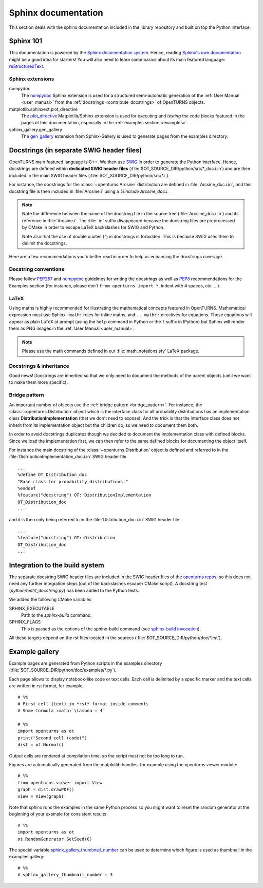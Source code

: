 .. _sphinx_doc:

Sphinx documentation
====================

This section deals with the sphinx documentation included in the library repository
and built on top the Python interface.

Sphinx 101
----------

This documentation is powered by the `Sphinx documentation system <http://sphinx-doc.org>`_.
Hence, reading `Sphinx's own documentation <http://sphinx-doc.org/contents.html>`_
might be a good idea for starters! You will also need to learn some basics
about its main featured language: `reStructuredText <http://sphinx-doc.org/rest.html>`_.

Sphinx extensions
~~~~~~~~~~~~~~~~~

numpydoc
    The `numpydoc <https://github.com/numpy/numpy/blob/master/doc/HOWTO_DOCUMENT.rst.txt>`_
    Sphinx extension is used for a structured semi-automatic generation of the
    :ref:`User Manual <user_manual>` from the :ref:`docstrings <contribute_docstrings>`
    of OpenTURNS objects.

matplotlib.sphinxext.plot_directive
    The `plot_directive <http://matplotlib.org/sampledoc/extensions.html>`_
    Matplotlib/Sphinx extension is used for *executing* and *testing* the
    code blocks featured in the pages of this documentation, especially in the
    :ref:`examples section <examples>`.

sphinx_gallery.gen_gallery
    The `gen_gallery <https://sphinx-gallery.github.io/stable/gen_modules/sphinx_gallery.gen_gallery.html>`_
    extension from Sphinx-Gallery is used to generate pages from the examples directory.

.. _contribute_docstrings:

Docstrings (in separate SWIG header files)
------------------------------------------

OpenTURNS main featured language is C++. We then use `SWIG <http://swig.org/>`_
in order to generate the Python interface. Hence, docstrings are defined
within **dedicated SWIG header files** (:file:`$OT_SOURCE_DIR/python/src/*_doc.i.in`)
and are then included in the main SWIG header files
(:file:`$OT_SOURCE_DIR/python/src/*.i`).

For instance, the docstrings for the :class:`~openturns.Arcsine` distribution
are defined in :file:`Arcsine_doc.i.in`, and this docstring file is then
included in :file:`Arcsine.i` using a `%include Arcsine_doc.i`.

.. note::

    Note the difference between the name of the docstring file in the source
    tree (:file:`Arcsine_doc.i.in`) and its reference in :file:`Arcsine.i`.
    The :file:`.in` suffix disappeared because the docstring files are
    preprocessed by CMake in order to escape LaTeX backslashes for SWIG and
    Python.

    Note also that the use of double quotes (`"`) in docstrings is forbidden.
    This is because SWIG uses them to delimit the docstrings.

Here are a few recommendations you'd better read in order to help us enhancing
the docstrings coverage.

Docstring conventions
~~~~~~~~~~~~~~~~~~~~~

Please follow `PEP257 <https://www.python.org/dev/peps/pep-0257>`_ and
`numpydoc <https://github.com/numpy/numpy/blob/master/doc/HOWTO_DOCUMENT.rst.txt>`_
guidelines for writing the docstrings as well as `PEP8 <http://legacy.python.org/dev/peps/pep-0008/>`_
recommendations for the Examples section (for instance, please don't
``from openturns import *``, indent with 4 spaces, etc. ...).

LaTeX
~~~~~

Using maths is highly recommended for illustrating the mathematical concepts
featured in OpenTURNS. Mathematical expression must use Sphinx ``:math:``
roles for inline maths, and ``.. math::`` directives for equations. These
equations will appear as plain LaTeX at prompt (using the ``help`` command in
Python or the ``?`` suffix in IPython) but Sphinx will render them as PNG images
in the :ref:`User Manual <user_manual>`.

.. note::

    Please use the math commands defined in our :file:`math_notations.sty`
    LaTeX package.

Docstrings & inheritance
~~~~~~~~~~~~~~~~~~~~~~~~

Good news! Docstrings are inherited so that we only need to document the
methods of the parent objects (until we want to make them more specific).

Bridge pattern
~~~~~~~~~~~~~~

An important number of objects use the :ref:`bridge pattern <bridge_pattern>`.
For instance, the :class:`~openturns.Distribution`
object which is the interface class for all probability distributions
has an implementation class **DistributionImplementation** (that we don't
need to expose). And the trick is that the interface class does not inherit from
its implementation object but the children do, so we need to
document them both.

In order to avoid docstrings duplicates though we decided to document the
implementation class with defined blocks. Since we load the
implementation first, we can then refer to the same defined
blocks for documenting the object itself.

For instance the main docstring of the :class:`~openturns.Distribution`
object is defined and referred to in the :file:`DistributionImplementation_doc.i.in`
SWIG header file::

    ...
    %define OT_Distribution_doc
    "Base class for probability distributions."
    %enddef
    %feature("docstring") OT::DistributionImplementation
    OT_Distribution_doc
    ...

and it is then only being referred to in the :file:`Distribution_doc.i.in`
SWIG header file::

    ...
    %feature("docstring") OT::Distribution
    OT_Distribution_doc
    ...

Integration to the build system
-------------------------------

The separate docstring SWIG header files are included in the SWIG header files
of the `openturns repos <https://github.com/openturns>`_, so this does
not need any further integration steps (out of the backslashes escaper CMake
script). A docstring test (`python/test/t_docstring.py`) has been added to the
Python tests.

We added the following CMake variables:

SPHINX_EXECUTABLE
    Path to the *sphinx-build* command.

SPHINX_FLAGS
    This is passed as the options of the sphinx-build command (see
    `sphinx-build invocation <http://sphinx-doc.org/invocation.html#invocation-of-sphinx-build>`_).

All these targets depend on the rst files located in the sources 
(:file:`$OT_SOURCE_DIR/python/doc/*.rst`).

Example gallery
---------------

Example pages are generated from Python scripts in the examples directory
(:file:`$OT_SOURCE_DIR/python/doc/examples/*.py`).

Each page allows to display notebook-like code or text cells.
Each cell is delimited by a specific marker and the text cells are written in
rst format, for example::

    # %%
    # First cell (text) in *rst* format inside comments
    # Some formula :math:`\lambda = 4`

    # %%
    import openturns as ot
    print("Second cell (code)")
    dist = ot.Normal()

Output cells are rendered at compilation time, so the script must
not be too long to run.

Figures are automatically generated from the matplotlib handles,
for example using the openturns.viewer module::

    # %%
    from openturns.viewer import View
    graph = dist.drawPDF()
    view = View(graph)

Note that sphinx runs the examples in the same Python process so you might want
to reset the random generator at the beginning of your example for consistent
results::

    # %%
    import openturns as ot
    ot.RandomGenerator.SetSeed(0)

The special variable `sphinx_gallery_thumbnail_number <https://sphinx-gallery.github.io/stable/configuration.html#choosing-thumbnail>`_
can be used to determine which figure is used as thumbnail in the examples gallery::

    # %%
    # sphinx_gallery_thumbnail_number = 3
